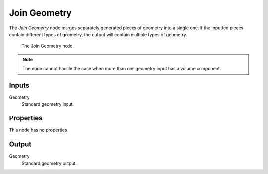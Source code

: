 .. index:: Geometry Nodes; Join Geometry
.. _bpy.types.GeometryNodeJoinGeometry:

*************
Join Geometry
*************

The *Join Geometry* node merges separately generated pieces of geometry into a single one.
If the inputted pieces contain different types of geometry, the output will contain multiple types of geometry.

.. figure:: /images/modeling_geometry-nodes_geometry_join-geometry_panel.png

   The Join Geometry node.

.. note::

   The node cannot handle the case when more than one geometry input has a volume component.


Inputs
======

Geometry
   Standard geometry input.


Properties
==========

This node has no properties.


Output
======

Geometry
   Standard geometry output.
